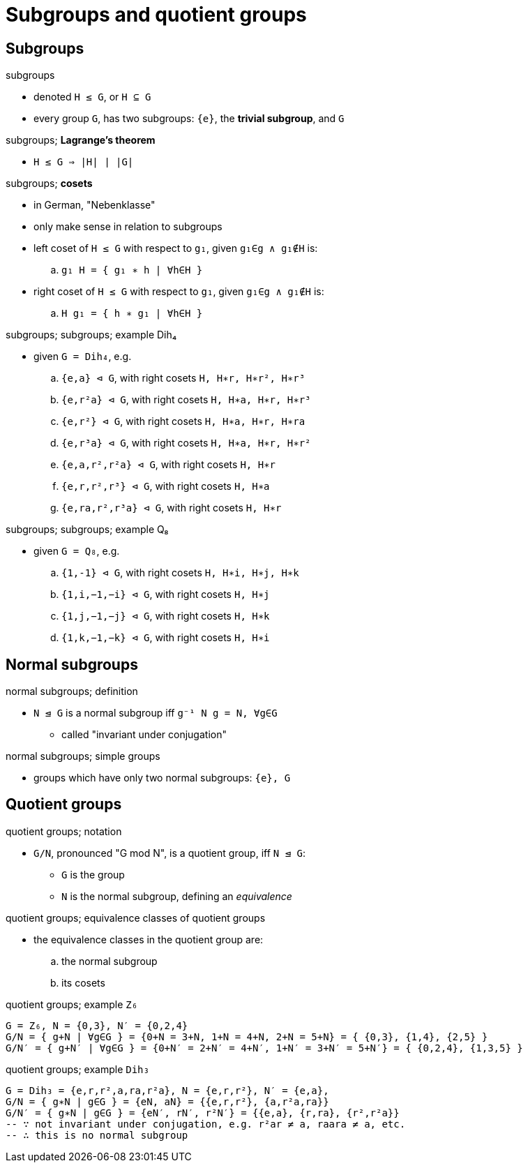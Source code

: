 = Subgroups and quotient groups

== Subgroups

:1547347254394:
.subgroups
* denoted `H ≤ G`, or `H ⊆ G`
* every group `G`, has two subgroups: `{e}`, the *trivial subgroup*, and `G`

:1547389058770:
.subgroups; *Lagrange's theorem*
* `H ≤ G ⇒ |H| ∣ |G|`

:1547389082307:
.subgroups; *cosets*
* in German, "Nebenklasse"
* only make sense in relation to subgroups
* left coset of `H ≤ G` with respect to `g₁`, given `g₁∈g ∧ g₁∉H` is:
.. `g₁ H = { g₁ ∗ h | ∀h∈H }`
* right coset of `H ≤ G` with respect to `g₁`, given `g₁∈g ∧ g₁∉H` is:
.. `H g₁ = { h ∗ g₁ | ∀h∈H }`

:1547389125910:
.subgroups; subgroups; example Dih₄
* given `G = Dih₄`, e.g.
.. `{e,a} ⊲ G`, with right cosets `H, H∗r, H∗r², H∗r³`
.. `{e,r²a} ⊲ G`, with right cosets `H, H∗a, H∗r, H∗r³`
.. `{e,r²} ⊲ G`, with right cosets `H, H∗a, H∗r, H∗ra`
.. `{e,r³a} ⊲ G`, with right cosets `H, H∗a, H∗r, H∗r²`
.. `{e,a,r²,r²a} ⊲ G`, with right cosets `H, H∗r`
.. `{e,r,r²,r³} ⊲ G`, with right cosets `H, H∗a`
.. `{e,ra,r²,r³a} ⊲ G`, with right cosets `H, H∗r`

:1547390040336:
.subgroups; subgroups; example Q₈
* given `G = Q₈`, e.g.
.. `{1,-1} ⊲ G`, with right cosets `H, H∗i, H∗j, H∗k`
.. `{1,i,−1,−i} ⊲ G`, with right cosets `H, H∗j`
.. `{1,j,−1,−j} ⊲ G`, with right cosets `H, H∗k`
.. `{1,k,−1,−k} ⊲ G`, with right cosets `H, H∗i`

== Normal subgroups

:1547390079148:
.normal subgroups; definition
* `N ⊴ G` is a normal subgroup iff `g⁻¹ N g = N, ∀g∈G`
** called "invariant under conjugation"

:1547390133322:
.normal subgroups; simple groups
* groups which have only two normal subgroups: `{e}, G`




== Quotient groups

:1547390165471:
.quotient groups; notation
* `G/N`, pronounced "G mod N", is a quotient group, iff `N ⊴ G`:
** `G` is the group
** `N` is the normal subgroup, defining an _equivalence_


:1547390237527:
.quotient groups; equivalence classes of quotient groups
* the equivalence classes in the quotient group are:
.. the normal subgroup
.. its cosets

:1547390262686:
.quotient groups; example `Z₆`
----
G = Z₆, N = {0,3}, N′ = {0,2,4}
G/N = { g+N | ∀g∈G } = {0+N = 3+N, 1+N = 4+N, 2+N = 5+N} = { {0,3}, {1,4}, {2,5} }
G/N′ = { g+N′ | ∀g∈G } = {0+N′ = 2+N′ = 4+N′, 1+N′ = 3+N′ = 5+N′} = { {0,2,4}, {1,3,5} }
----

:1547390379152:
.quotient groups; example `Dih₃`
----
G = Dih₃ = {e,r,r²,a,ra,r²a}, N = {e,r,r²}, N′ = {e,a},
G/N = { g∗N | g∈G } = {eN, aN} = {{e,r,r²}, {a,r²a,ra}}
G/N′ = { g∗N | g∈G } = {eN′, rN′, r²N′} = {{e,a}, {r,ra}, {r²,r²a}}
-- ∵ not invariant under conjugation, e.g. r²ar ≠ a, raara ≠ a, etc.
-- ∴ this is no normal subgroup
----
